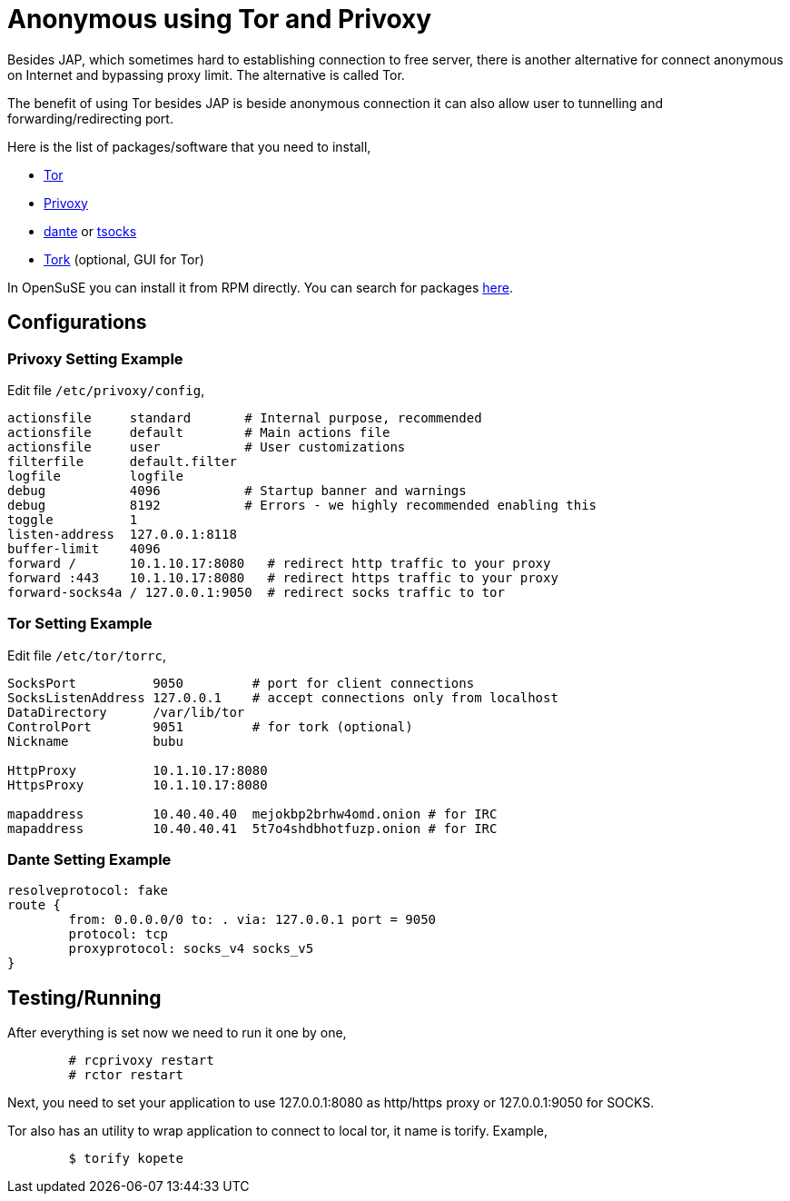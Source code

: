 =  Anonymous using Tor and Privoxy

Besides JAP, which sometimes hard to establishing connection to free server,
there is another alternative for connect anonymous on Internet and bypassing
proxy limit.
The alternative is called Tor.

The benefit of using Tor besides JAP is beside anonymous connection it can
also allow user to tunnelling and forwarding/redirecting port.

Here is the list of packages/software that you need to install,

* https://www.torproject.org[Tor^]
* https://www.privoxy.org[Privoxy^]
* https://www.inet.no/dante[dante] or
  https://tsocks.sf.net[tsocks^]
* https://tork.sourceforge.net[Tork^] (optional, GUI for Tor)

In OpenSuSE you can install it from RPM directly.
You can search for packages
https://software.opensuse.org/packages[here^].

==  Configurations

===  Privoxy Setting Example

Edit file `/etc/privoxy/config`,

----
actionsfile	standard       # Internal purpose, recommended
actionsfile	default        # Main actions file
actionsfile	user           # User customizations
filterfile	default.filter
logfile		logfile
debug		4096           # Startup banner and warnings
debug		8192           # Errors - we highly recommended enabling this
toggle		1
listen-address	127.0.0.1:8118
buffer-limit	4096
forward /       10.1.10.17:8080	  # redirect http traffic to your proxy
forward :443    10.1.10.17:8080   # redirect https traffic to your proxy
forward-socks4a	/ 127.0.0.1:9050  # redirect socks traffic to tor
----

===  Tor Setting Example

Edit file `/etc/tor/torrc`,

----
SocksPort          9050         # port for client connections
SocksListenAddress 127.0.0.1    # accept connections only from localhost
DataDirectory      /var/lib/tor
ControlPort        9051	        # for tork (optional)
Nickname           bubu

HttpProxy          10.1.10.17:8080
HttpsProxy         10.1.10.17:8080

mapaddress         10.40.40.40  mejokbp2brhw4omd.onion # for IRC
mapaddress         10.40.40.41  5t7o4shdbhotfuzp.onion # for IRC
----

===  Dante Setting Example

----
resolveprotocol: fake
route {
        from: 0.0.0.0/0 to: . via: 127.0.0.1 port = 9050
        protocol: tcp
        proxyprotocol: socks_v4 socks_v5
}
----

==  Testing/Running

After everything is set now we need to run it one by one,

----
	# rcprivoxy restart
	# rctor restart
----

Next, you need to set your application to use 127.0.0.1:8080 as http/https
proxy or 127.0.0.1:9050 for SOCKS.

Tor also has an utility to wrap application to connect to local tor, it name
is torify.
Example,

----
	$ torify kopete
----


